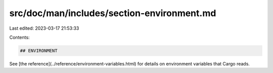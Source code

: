 src/doc/man/includes/section-environment.md
===========================================

Last edited: 2023-03-17 21:53:33

Contents:

.. code-block:: md

    ## ENVIRONMENT

See [the reference](../reference/environment-variables.html) for
details on environment variables that Cargo reads.


